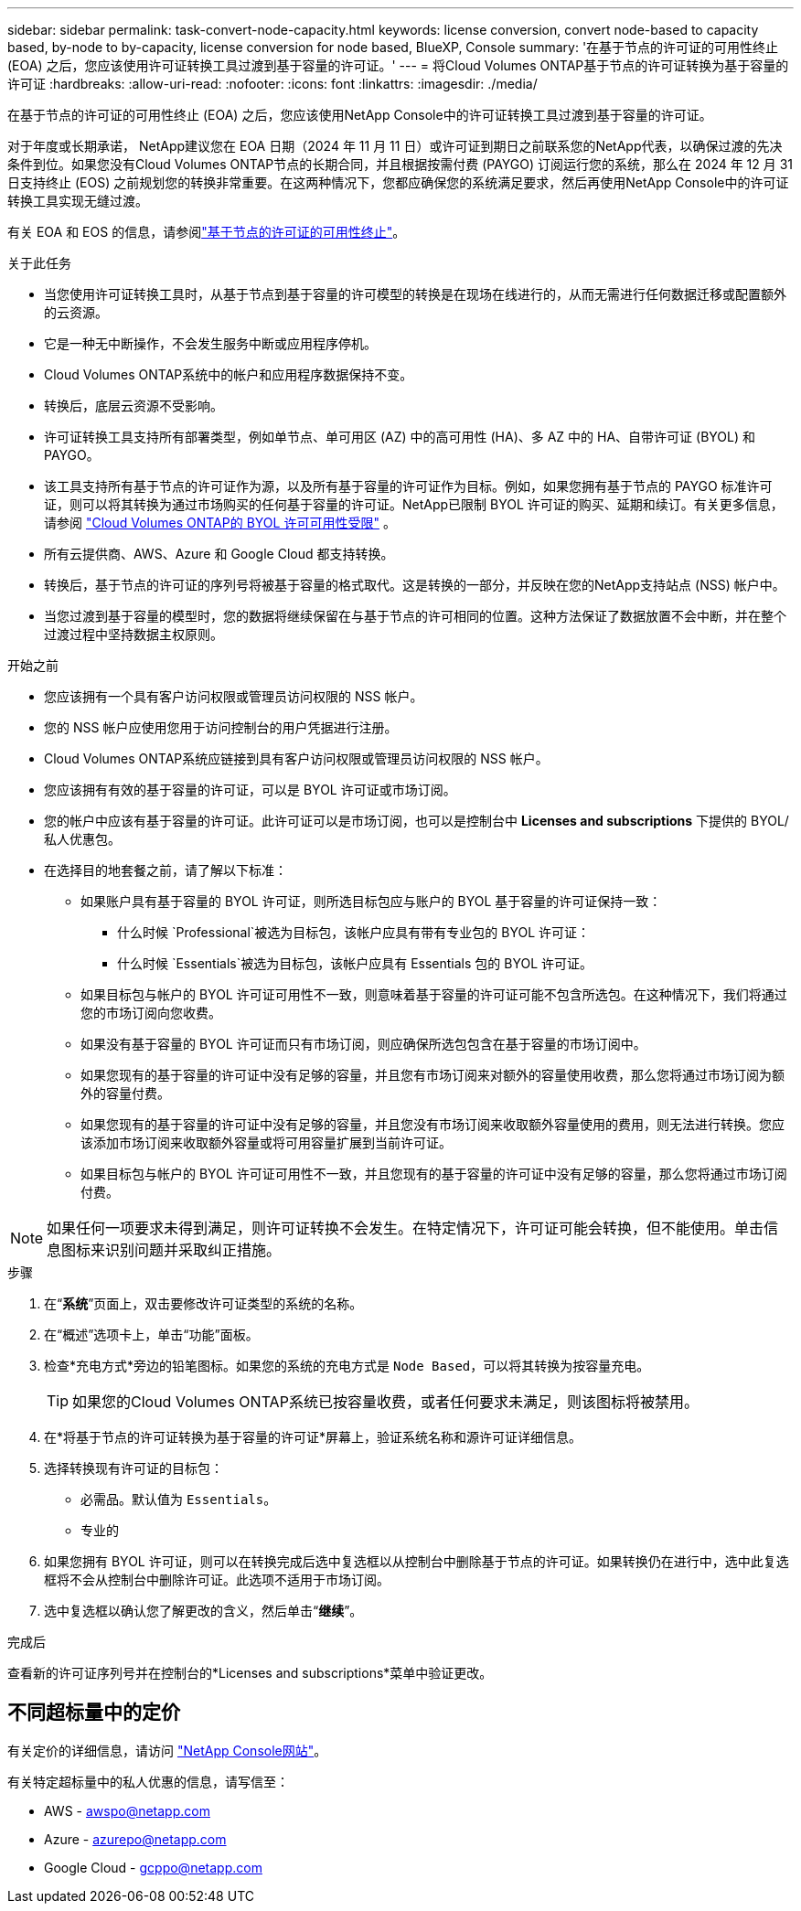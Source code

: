 ---
sidebar: sidebar 
permalink: task-convert-node-capacity.html 
keywords: license conversion, convert node-based to capacity based, by-node to by-capacity, license conversion for node based, BlueXP, Console 
summary: '在基于节点的许可证的可用性终止 (EOA) 之后，您应该使用许可证转换工具过渡到基于容量的许可证。' 
---
= 将Cloud Volumes ONTAP基于节点的许可证转换为基于容量的许可证
:hardbreaks:
:allow-uri-read: 
:nofooter: 
:icons: font
:linkattrs: 
:imagesdir: ./media/


[role="lead"]
在基于节点的许可证的可用性终止 (EOA) 之后，您应该使用NetApp Console中的许可证转换工具过渡到基于容量的许可证。

对于年度或长期承诺， NetApp建议您在 EOA 日期（2024 年 11 月 11 日）或许可证到期日之前联系您的NetApp代表，以确保过渡的先决条件到位。如果您没有Cloud Volumes ONTAP节点的长期合同，并且根据按需付费 (PAYGO) 订阅运行您的系统，那么在 2024 年 12 月 31 日支持终止 (EOS) 之前规划您的转换非常重要。在这两种情况下，您都应确保您的系统满足要求，然后再使用NetApp Console中的许可证转换工具实现无缝过渡。

有关 EOA 和 EOS 的信息，请参阅link:concept-licensing.html#end-of-availability-of-node-based-licenses["基于节点的许可证的可用性终止"]。

.关于此任务
* 当您使用许可证转换工具时，从基于节点到基于容量的许可模型的转换是在现场在线进行的，从而无需进行任何数据迁移或配置额外的云资源。
* 它是一种无中断操作，不会发生服务中断或应用程序停机。
* Cloud Volumes ONTAP系统中的帐户和应用程序数据保持不变。
* 转换后，底层云资源不受影响。
* 许可证转换工具支持所有部署类型，例如单节点、单可用区 (AZ) 中的高可用性 (HA)、多 AZ 中的 HA、自带许可证 (BYOL) 和 PAYGO。
* 该工具支持所有基于节点的许可证作为源，以及所有基于容量的许可证作为目标。例如，如果您拥有基于节点的 PAYGO 标准许可证，则可以将其转换为通过市场购买的任何基于容量的许可证。NetApp已限制 BYOL 许可证的购买、延期和续订。有关更多信息，请参阅 https://docs.netapp.com/us-en/bluexp-cloud-volumes-ontap/whats-new.html#restricted-availability-of-byol-licensing-for-cloud-volumes-ontap["Cloud Volumes ONTAP的 BYOL 许可可用性受限"^] 。
* 所有云提供商、AWS、Azure 和 Google Cloud 都支持转换。
* 转换后，基于节点的许可证的序列号将被基于容量的格式取代。这是转换的一部分，并反映在您的NetApp支持站点 (NSS) 帐户中。
* 当您过渡到基于容量的模型时，您的数据将继续保留在与基于节点的许可相同的位置。这种方法保证了数据放置不会中断，并在整个过渡过程中坚持数据主权原则。


.开始之前
* 您应该拥有一个具有客户访问权限或管理员访问权限的 NSS 帐户。
* 您的 NSS 帐户应使用您用于访问控制台的用户凭据进行注册。
* Cloud Volumes ONTAP系统应链接到具有客户访问权限或管理员访问权限的 NSS 帐户。
* 您应该拥有有效的基于容量的许可证，可以是 BYOL 许可证或市场订阅。
* 您的帐户中应该有基于容量的许可证。此许可证可以是市场订阅，也可以是控制台中 *Licenses and subscriptions* 下提供的 BYOL/私人优惠包。
* 在选择目的地套餐之前，请了解以下标准：
+
** 如果账户具有基于容量的 BYOL 许可证，则所选目标包应与账户的 BYOL 基于容量的许可证保持一致：
+
*** 什么时候 `Professional`被选为目标包，该帐户应具有带有专业包的 BYOL 许可证：
*** 什么时候 `Essentials`被选为目标包，该帐户应具有 Essentials 包的 BYOL 许可证。


** 如果目标包与帐户的 BYOL 许可证可用性不一致，则意味着基于容量的许可证可能不包含所选包。在这种情况下，我们将通过您的市场订阅向您收费。
** 如果没有基于容量的 BYOL 许可证而只有市场订阅，则应确保所选包包含在基于容量的市场订阅中。
** 如果您现有的基于容量的许可证中没有足够的容量，并且您有市场订阅来对额外的容量使用收费，那么您将通过市场订阅为额外的容量付费。
** 如果您现有的基于容量的许可证中没有足够的容量，并且您没有市场订阅来收取额外容量使用的费用，则无法进行转换。您应该添加市场订阅来收取额外容量或将可用容量扩展到当前许可证。
** 如果目标包与帐户的 BYOL 许可证可用性不一致，并且您现有的基于容量的许可证中没有足够的容量，那么您将通过市场订阅付费。





NOTE: 如果任何一项要求未得到满足，则许可证转换不会发生。在特定情况下，许可证可能会转换，但不能使用。单击信息图标来识别问题并采取纠正措施。

.步骤
. 在“*系统*”页面上，双击要修改许可证类型的系统的名称。
. 在“概述”选项卡上，单击“功能”面板。
. 检查*充电方式*旁边的铅笔图标。如果您的系统的充电方式是 `Node Based`，可以将其转换为按容量充电。
+

TIP: 如果您的Cloud Volumes ONTAP系统已按容量收费，或者任何要求未满足，则该图标将被禁用。

. 在*将基于节点的许可证转换为基于容量的许可证*屏幕上，验证系统名称和源许可证详细信息。
. 选择转换现有许可证的目标包：
+
** 必需品。默认值为 `Essentials`。
** 专业的


. 如果您拥有 BYOL 许可证，则可以在转换完成后选中复选框以从控制台中删除基于节点的许可证。如果转换仍在进行中，选中此复选框将不会从控制台中删除许可证。此选项不适用于市场订阅。
. 选中复选框以确认您了解更改的含义，然后单击“*继续*”。


.完成后
查看新的许可证序列号并在控制台的*Licenses and subscriptions*菜单中验证更改。



== 不同超标量中的定价

有关定价的详细信息，请访问 https://bluexp.netapp.com/pricing/["NetApp Console网站"^]。

有关特定超标量中的私人优惠的信息，请写信至：

* AWS - awspo@netapp.com
* Azure - azurepo@netapp.com
* Google Cloud - gcppo@netapp.com

